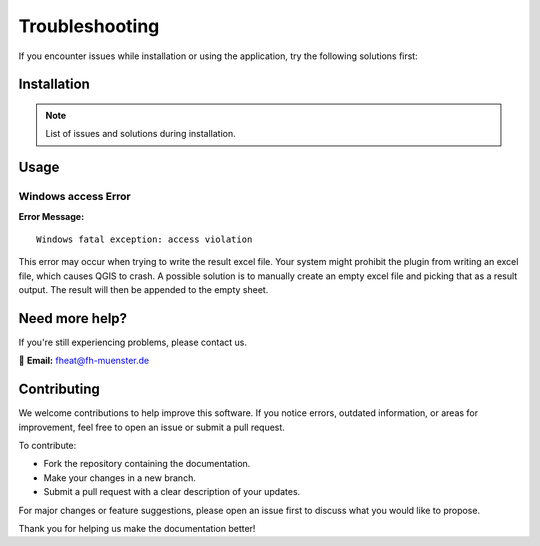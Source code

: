 Troubleshooting
===============

If you encounter issues while installation or using the application, try the following solutions first:

Installation
------------
.. note::
    List of issues and solutions during installation.

Usage
-----

Windows access Error
~~~~~~~~~~~~~~~~~~~~

**Error Message:** ::

    Windows fatal exception: access violation

This error may occur when trying to write the result excel file. Your system might prohibit the plugin from writing an excel file, which causes QGIS to crash. A possible solution is to manually create an empty excel file and picking that as a result output. The result will then be appended to the empty sheet.

Need more help?
---------------

If you're still experiencing problems, please contact us.

📧 **Email:** `fheat@fh-muenster.de <mailto:fheat@fh-muenster.de>`_

Contributing
------------
We welcome contributions to help improve this software. If you notice errors, outdated information, or areas for improvement, feel free to open an issue or submit a pull request.

To contribute:

- Fork the repository containing the documentation.
- Make your changes in a new branch.
- Submit a pull request with a clear description of your updates.

For major changes or feature suggestions, please open an issue first to discuss what you would like to propose.

Thank you for helping us make the documentation better!